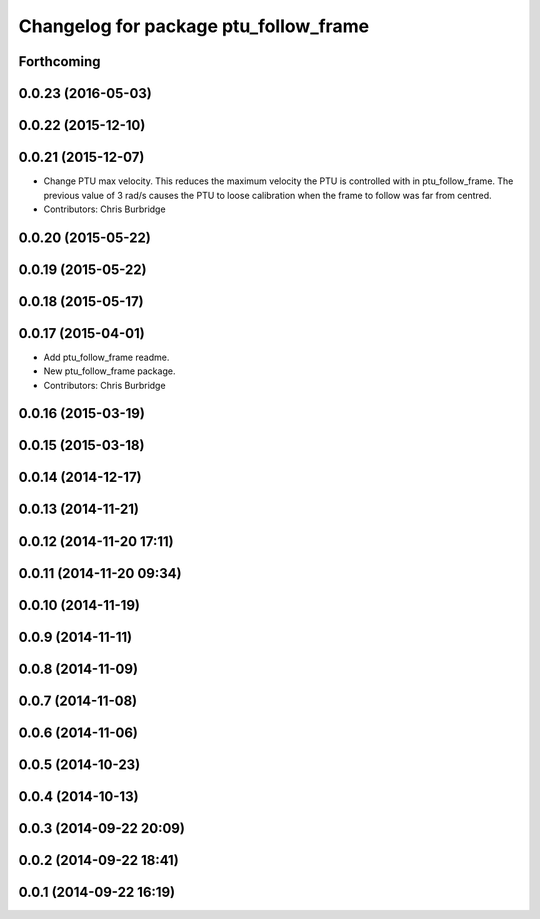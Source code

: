 ^^^^^^^^^^^^^^^^^^^^^^^^^^^^^^^^^^^^^^
Changelog for package ptu_follow_frame
^^^^^^^^^^^^^^^^^^^^^^^^^^^^^^^^^^^^^^

Forthcoming
-----------

0.0.23 (2016-05-03)
-------------------

0.0.22 (2015-12-10)
-------------------

0.0.21 (2015-12-07)
-------------------
* Change PTU max velocity.
  This reduces the maximum velocity the PTU is controlled with in ptu_follow_frame. The previous value of 3 rad/s causes the PTU to loose calibration when the frame to follow was far from centred.
* Contributors: Chris Burbridge

0.0.20 (2015-05-22)
-------------------

0.0.19 (2015-05-22)
-------------------

0.0.18 (2015-05-17)
-------------------

0.0.17 (2015-04-01)
-------------------
* Add ptu_follow_frame readme.
* New ptu_follow_frame package.
* Contributors: Chris Burbridge

0.0.16 (2015-03-19)
-------------------

0.0.15 (2015-03-18)
-------------------

0.0.14 (2014-12-17)
-------------------

0.0.13 (2014-11-21)
-------------------

0.0.12 (2014-11-20 17:11)
-------------------------

0.0.11 (2014-11-20 09:34)
-------------------------

0.0.10 (2014-11-19)
-------------------

0.0.9 (2014-11-11)
------------------

0.0.8 (2014-11-09)
------------------

0.0.7 (2014-11-08)
------------------

0.0.6 (2014-11-06)
------------------

0.0.5 (2014-10-23)
------------------

0.0.4 (2014-10-13)
------------------

0.0.3 (2014-09-22 20:09)
------------------------

0.0.2 (2014-09-22 18:41)
------------------------

0.0.1 (2014-09-22 16:19)
------------------------
